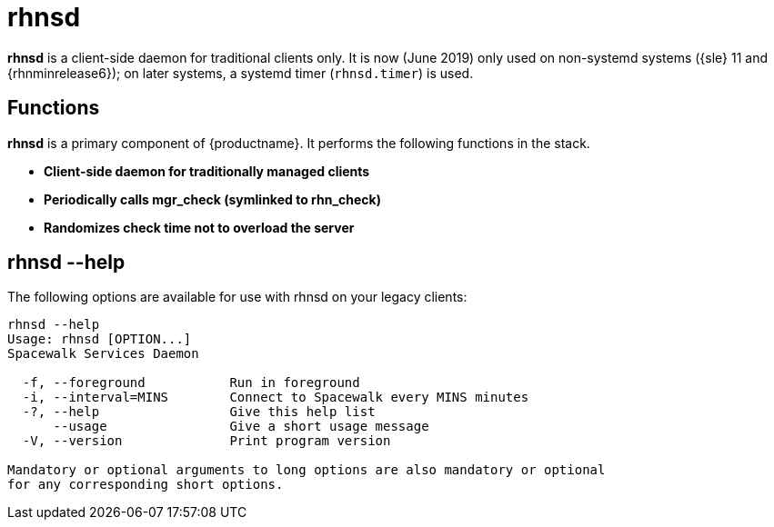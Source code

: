 [[arch.component.rhnsd]]
= rhnsd

*rhnsd* is a client-side daemon for traditional clients only.
It is now (June 2019) only used on non-systemd systems ({sle} 11 and {rhnminrelease6}); on later systems, a systemd timer ([systemitem]``rhnsd.timer``) is used.



== Functions
*rhnsd* is a primary component of {productname}. It performs the following functions in the stack.

* **Client-side daemon for traditionally managed clients**
* **Periodically calls mgr_check (symlinked to rhn_check)**
* **Randomizes check time not to overload the server**



== rhnsd --help
The following options are available for use with rhnsd on your legacy clients:

----
rhnsd --help
Usage: rhnsd [OPTION...]
Spacewalk Services Daemon

  -f, --foreground           Run in foreground
  -i, --interval=MINS        Connect to Spacewalk every MINS minutes
  -?, --help                 Give this help list
      --usage                Give a short usage message
  -V, --version              Print program version

Mandatory or optional arguments to long options are also mandatory or optional
for any corresponding short options.
----

